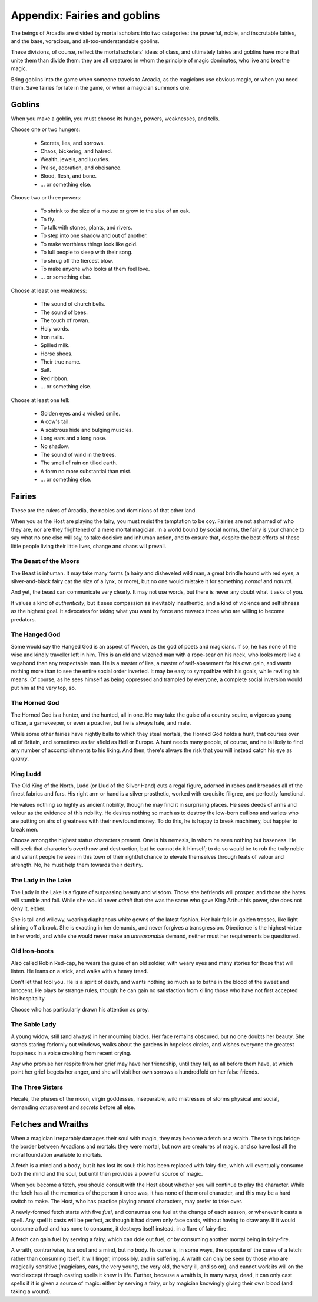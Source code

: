 .. _appendix-Fairies and goblins:

=============================
Appendix: Fairies and goblins
=============================

The beings of Arcadia are divided by mortal scholars into two
categories: the powerful, noble, and inscrutable fairies, and the base,
voracious, and all-too-understandable goblins.

These divisions, of course, reflect the mortal scholars' ideas of class,
and ultimately fairies and goblins have more that unite them than divide
them: they are all creatures in whom the principle of magic dominates,
who live and breathe magic.

Bring goblins into the game when someone travels to Arcadia, as the
magicians use obvious magic, or when you need them. Save fairies for
late in the game, or when a magician summons one.

Goblins
=======

When you make a goblin, you must choose its hunger, powers, weaknesses,
and tells.

Choose one or two hungers:

 - Secrets, lies, and sorrows.
 - Chaos, bickering, and hatred.
 - Wealth, jewels, and luxuries.
 - Praise, adoration, and obeisance.
 - Blood, flesh, and bone.
 - ... or something else.

Choose two or three powers:

 - To shrink to the size of a mouse or grow to the size of
   an oak.
 - To fly.
 - To talk with stones, plants, and rivers.
 - To step into one shadow and out of another.
 - To make worthless things look like gold.
 - To lull people to sleep with their song.
 - To shrug off the fiercest blow.
 - To make anyone who looks at them feel love.
 - ... or something else.

Choose at least one weakness:

 - The sound of church bells.
 - The sound of bees.
 - The touch of rowan.
 - Holy words.
 - Iron nails.
 - Spilled milk.
 - Horse shoes.
 - Their true name.
 - Salt.
 - Red ribbon.
 - ... or something else.

Choose at least one tell:

 - Golden eyes and a wicked smile.
 - A cow's tail.
 - A scabrous hide and bulging muscles.
 - Long ears and a long nose.
 - No shadow.
 - The sound of wind in the trees.
 - The smell of rain on tilled earth.
 - A form no more substantial than mist.
 - ... or something else.

Fairies
=======

.. todo:: Edit fairies.

.. todo::

   Detail the magical powers of each fairy. What can they do without
   thinking, what can they do with great effort?


These are the rulers of Arcadia, the nobles and dominions of that other
land.

When you as the Host are playing the fairy, you must resist the
temptation to be coy. Fairies are not ashamed of who they are, nor are
they frightened of a mere mortal magician. In a world bound by social
norms, the fairy is your chance to say what no one else will say, to
take decisive and inhuman action, and to ensure that, despite the best
efforts of these little people living their little lives, change and
chaos will prevail.

The Beast of the Moors
----------------------

The Beast is inhuman. It may take many forms (a hairy and disheveled
wild man, a great brindle hound with red eyes, a silver-and-black fairy
cat the size of a lynx, or more), but no one would mistake it for
something *normal* and *natural*.

And yet, the beast can communicate very clearly. It may not use words,
but there is never any doubt what it asks of you.

It values a kind of *authenticity*, but it sees compassion as inevitably
inauthentic, and a kind of violence and selfishness as the highest goal.
It advocates for taking what you want by force and rewards those who are
willing to become predators.

The Hanged God
--------------

Some would say the Hanged God is an aspect of Woden, as the god of poets
and magicians. If so, he has none of the wise and kindly traveller left
in him. This is an old and wizened man with a rope-scar on his neck, who
looks more like a vagabond than any respectable man. He is a master of
lies, a master of self-abasement for his own gain, and wants nothing
more than to see the entire social order inverted. It may be easy to
sympathize with his goals, while reviling his means. Of course, as he
sees himself as being oppressed and trampled by everyone, a complete
social inversion would put him at the very top, so.

The Horned God
--------------

The Horned God is a hunter, and the hunted, all in one. He may take the
guise of a country squire, a vigorous young officer, a gamekeeper, or
even a poacher, but he is always hale, and male.

While some other fairies have nightly balls to which they steal mortals,
the Horned God holds a hunt, that courses over all of Britain, and
sometimes as far afield as Hell or Europe. A hunt needs many people, of
course, and he is likely to find any number of accomplishments to his
liking. And then, there's always the risk that you will instead catch
his eye as *quarry*.

King Ludd
---------

The Old King of the North, Ludd (or Llud of the Silver Hand) cuts a
regal figure, adorned in robes and brocades all of the finest fabrics
and furs. His right arm or hand is a silver prosthetic, worked with
exquisite filigree, and perfectly functional.

He values nothing so highly as ancient nobility, though he may find it
in surprising places. He sees deeds of arms and valour as the evidence
of this nobility. He desires nothing so much as to destroy the low-born
cullions and varlets who are putting on airs of greatness with their
newfound money. To do this, he is happy to break machinery, but happier
to break men.

Choose among the highest status characters present. One is his nemesis,
in whom he sees nothing but baseness. He will seek that character's
overthrow and destruction, but he cannot do it himself; to do so would
be to rob the truly noble and valiant people he sees in this town of
their rightful chance to elevate themselves through feats of valour and
strength. No, he must help them towards their destiny.

The Lady in the Lake
--------------------

The Lady in the Lake is a figure of surpassing beauty and wisdom. Those
she befriends will prosper, and those she hates will stumble and fall.
While she would never *admit* that she was the same who gave King Arthur
his power, she does not deny it, either.

She is tall and willowy, wearing diaphanous white gowns of the latest
fashion. Her hair falls in golden tresses, like light shining off a
brook. She is exacting in her demands, and never forgives a
transgression. Obedience is the highest virtue in her world, and while
she would never make an *unreasonable* demand, neither must her
requirements be questioned.

Old Iron-boots
--------------

Also called Robin Red-cap, he wears the guise of an old soldier, with
weary eyes and many stories for those that will listen. He leans on a
stick, and walks with a heavy tread.

Don't let that fool you. He is a spirit of death, and wants nothing so
much as to bathe in the blood of the sweet and innocent. He plays by
strange rules, though: he can gain no satisfaction from killing those
who have not first accepted his hospitality.

Choose who has particularly drawn his attention as prey.

The Sable Lady
--------------

A young widow, still (and always) in her mourning blacks. Her face
remains obscured, but no one doubts her beauty. She stands staring
forlornly out windows, walks about the gardens in hopeless circles, and
wishes everyone the greatest happiness in a voice creaking from recent
crying.

Any who promise her respite from her grief may have her friendship,
until they fail, as all before them have, at which point her grief
begets her anger, and she will visit her own sorrows a hundredfold on
her false friends.

The Three Sisters
-----------------

Hecate, the phases of the moon, virgin goddesses, inseparable, wild
mistresses of storms physical and social, demanding *amusement* and
*secrets* before all else.

Fetches and Wraiths
===================

When a magician irreparably damages their soul with magic, they may
become a fetch or a wraith. These things bridge the border between
Arcadians and mortals: they were mortal, but now are creatures of magic,
and so have lost all the moral foundation available to mortals.

A fetch is a mind and a body, but it has lost its soul: this has been
replaced with fairy-fire, which will eventually consume both the mind
and the soul, but until then provides a powerful source of magic.

When you become a fetch, you should consult with the Host about whether
you will continue to play the character. While the fetch has all the
memories of the person it once was, it has none of the moral character,
and this may be a hard switch to make. The Host, who has practice
playing amoral characters, may prefer to take over.

A newly-formed fetch starts with five *fuel*, and consumes one fuel at
the change of each season, or whenever it casts a spell. Any spell it
casts will be perfect, as though it had drawn only face cards, without
having to draw any. If it would consume a fuel and has none to consume,
it destroys itself instead, in a flare of fairy-fire.

A fetch can gain fuel by serving a fairy, which can dole out fuel, or by
consuming another mortal being in fairy-fire.

A wraith, contrariwise, is a soul and a mind, but no body. Its curse is,
in some ways, the opposite of the curse of a fetch: rather than
consuming itself, it will linger, impossibly, and in suffering. A wraith
can only be seen by those who are magically sensitive (magicians, cats,
the very young, the very old, the very ill, and so on), and cannot work
its will on the world except through casting spells it knew in life.
Further, because a wraith is, in many ways, dead, it can only cast
spells if it is given a source of magic: either by serving a fairy, or
by magician knowingly giving their own blood (and taking a wound).

